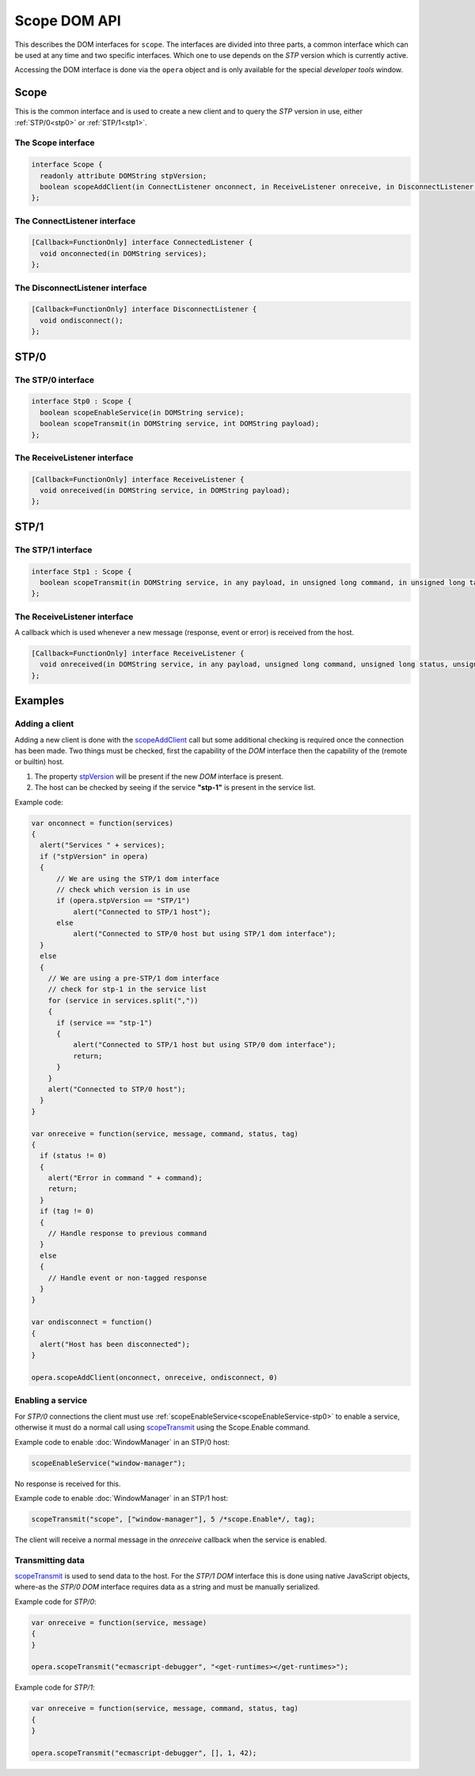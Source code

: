 Scope DOM API
=============

This describes the DOM interfaces for ``scope``. The interfaces are divided
into three parts, a common interface which can be used at any time and two
specific interfaces. Which one to use depends on the *STP* version which is
currently active.

Accessing the DOM interface is done via the ``opera`` object and is only
available for the special *developer tools* window.

Scope
^^^^^

This is the common interface and is used to create a new client and to
query the *STP* version in use, either :ref:`STP/0<stp0>` or :ref:`STP/1<stp1>`.

.. _Scope:

The Scope interface
-------------------

.. code-block:: java

  interface Scope {
    readonly attribute DOMString stpVersion;
    boolean scopeAddClient(in ConnectListener onconnect, in ReceiveListener onreceive, in DisconnectListener ondisconnect, [Optional] in unsigned long port);
  };

.. _stpVersion:
.. attribute:: stpVersion

    Contains the *STP* version of the current connection. The string
    contains either ``"STP/0"`` or ``"STP/1"`` for an active connection and
    ``"STP/0"`` when no connection has been made.

.. _scopeAddClient:
.. function:: scopeAddClient(onconnect, onreceive, ondisconnect, port)

    Registers a new client in scope along with the callbacks `onconnect`,
    `onreceive` and `ondisconnect`. The call will initiate contact with the
    builtin scope or a remote host depending on the `port` parameter.
    If a remote host debugging is used then scope will await a connection from
    the remote host, in other words the remote host must connect using
    *opera:debug*.

    :note: It will remove any existing client before setting the new one as
           the current client

    :param onconnect:    ConnectListener_ which is called when connection to host is established.
    :param onreceive:    ReceiveListener_ which is called when new messages arrive from the host.
    :param ondisconnect: DisconnectListener_ which is called when connection to host is lost.
    :param port:         The port on to the remote host or *0* if the builtin host is to be used.
    :returns: `true` if the client was successfully created, `false` otherwise.

.. _ConnectListener:

The ConnectListener interface
-----------------------------

.. code-block:: java

  [Callback=FunctionOnly] interface ConnectedListener {
    void onconnected(in DOMString services);
  };

.. function:: onconnected(services)

    Called when the connection with the (remote or builtin) host has been made.
    For an *STP/0* host this means right after the service list is received,
    for *STP/1* it will happen after the handshake and client connect phase is
    complete.

    :param services: A string containing a comma separated list of services
                     available in the host. e.g. ``"scope,ecmascript-debugger,exec"``

.. _DisconnectListener:

The DisconnectListener interface
--------------------------------

.. code-block:: java

  [Callback=FunctionOnly] interface DisconnectListener {
    void ondisconnect();
  };

.. function:: ondisconnect()

    Called when the connection to the host is disconnected.

.. _stp0:

STP/0
^^^^^

.. _stp0-if:

The STP/0 interface
-------------------

.. code-block:: java

  interface Stp0 : Scope {
    boolean scopeEnableService(in DOMString service);
    boolean scopeTransmit(in DOMString service, int DOMString payload);
  };

.. _scopeTransmit-stp0:
.. function:: scopeTransmit(service, payload, command, tag)

    Perform a remote call in specific service.

    :param service: Name of service to make the call in.
    :param payload: Data for the command, structure depends on the command.
                    Usually an array in the form *[arg1, arg2, ...]*
    :param command: ID of the command to call, lookup the service definition
                    to find the command ID.
    :param tag: Assign a `tag` value for the message, this will be present in
                the response (``ReceiveListener``). The value of the tag
                carries no special meaning for the host so any value is
                possible, however the client should avoid conflicts by ensuring
                a unique value for each active request.
    :returns: `true` if the data was successfully sent, `false` otherwise.

.. _scopeEnableService-stp0:
.. function:: scopeEnableService(service)

    :param service: Name of service to enable.
    :returns: `true` if the request to enable a service was succesfully sent,
              `false` otherwise.

.. _ReceiveListener-stp0:

The ReceiveListener interface
-----------------------------

.. code-block:: java

  [Callback=FunctionOnly] interface ReceiveListener {
    void onreceived(in DOMString service, in DOMString payload);
  };

.. function:: onreceived(service, payload, command, status, tag)

    Called when a new message has been sent to the client, this can either
    be a response, an event or an error.

    :param service: The service which sent the response or event.
    :param payload: The response from service as a string.
                    If the host is capable of using *STP/1* the payload will
                    also contain the STP header before the actual payload.
                    See :doc:`scope-transport-protocol` for more details.

.. _stp1:

STP/1
^^^^^

.. _stp1-if:

The STP/1 interface
-------------------

.. code-block:: java

  interface Stp1 : Scope {
    boolean scopeTransmit(in DOMString service, in any payload, in unsigned long command, in unsigned long tag);
  };

.. _scopeTransmit:
.. function:: scopeTransmit(service, payload, command, tag)

    Perform a remote call in specific service.

    :param service: Name of service to make the call in.
    :param payload: Data for the command, structure depends on the command.
                    Usually an array in the form *[arg1, arg2, ...]*
    :param command: ID of the command to call, lookup the service definition
                    to find the command ID.
    :param tag: Assign a `tag` value for the message, this will be present in
                the response (``ReceiveListener``). The value of the tag
                carries no special meaning for the host so any value is
                possible, however the client should avoid conflicts by ensuring
                a unique value for each active request.
    :returns: `true` if the data was successfully sent, `false` otherwise.

.. _ReceiveListener:

The ReceiveListener interface
-----------------------------

A callback which is used whenever a new message (response, event or error)
is received from the host.

.. code-block:: java

  [Callback=FunctionOnly] interface ReceiveListener {
    void onreceived(in DOMString service, in any payload, unsigned long command, unsigned long status, unsigned long tag);
  };

.. function:: onreceived(service, payload, command, status, tag)

    Called when a new message has been sent to the client, this can either
    be a response, an event or an error.

    :param service: The service which sent the response or event.
    :param payload: The response from the service as an array, structure
                    depends on the service and command. Usually in the form
                    *[res1, res2, ..]*
    :param command: ID of the command which triggered the response or the ID
                    of the event which was triggered. The actual value is
                    unique per service, and can be found by looking at the
                    specific service definition.
    :param tag:    The `tag` value which was previously sent in scopeTransmit_.
                   If the message does not contain a tag or it was an event it
                   will be set to ``0``.
    :param status: The status of the response. A value of ``0`` means the call
                   was successful while a non-zero value means an error occured.
                   Refer to the :doc:`scope-transport-protocol` document for
                   error codes.

Examples
^^^^^^^^

Adding a client
---------------

Adding a new client is done with the scopeAddClient_ call but some
additional checking is required once the connection has been made.
Two things must be checked, first the capability of the *DOM* interface
then the capability of the (remote or builtin) host.

1. The property stpVersion_ will be present if the new *DOM* interface
   is present.

2. The host can be checked by seeing if the service **"stp-1"** is present
   in the service list.

Example code:

.. code-block:: javascript

  var onconnect = function(services)
  {
    alert("Services " + services);
    if ("stpVersion" in opera)
    {
        // We are using the STP/1 dom interface
        // check which version is in use
        if (opera.stpVersion == "STP/1")
            alert("Connected to STP/1 host");
        else
            alert("Connected to STP/0 host but using STP/1 dom interface");
    }
    else
    {
      // We are using a pre-STP/1 dom interface
      // check for stp-1 in the service list
      for (service in services.split(","))
      {
        if (service == "stp-1")
        {
            alert("Connected to STP/1 host but using STP/0 dom interface");
            return;
        }
      }
      alert("Connected to STP/0 host");
    }
  }

  var onreceive = function(service, message, command, status, tag)
  {
    if (status != 0)
    {
      alert("Error in command " + command);
      return;
    }
    if (tag != 0)
    {
      // Handle response to previous command
    }
    else
    {
      // Handle event or non-tagged response
    }
  }

  var ondisconnect = function()
  {
    alert("Host has been disconnected");
  }

  opera.scopeAddClient(onconnect, onreceive, ondisconnect, 0)

Enabling a service
------------------

For *STP/0* connections the client must use :ref:`scopeEnableService<scopeEnableService-stp0>` to enable a service,
otherwise it must do a normal call using scopeTransmit_ using the Scope.Enable
command.

Example code to enable :doc:`WindowManager` in an STP/0 host:

.. code-block:: javascript

  scopeEnableService("window-manager");

No response is received for this.

Example code to enable :doc:`WindowManager` in an STP/1 host:

.. code-block:: javascript

  scopeTransmit("scope", ["window-manager"], 5 /*scope.Enable*/, tag);

The client will receive a normal message in the `onreceive` callback when the
service is enabled.

Transmitting data
-----------------

scopeTransmit_ is used to send data to the host. For the *STP/1* *DOM* interface
this is done using native JavaScript objects, where-as the *STP/0* *DOM* interface
requires data as a string and must be manually serialized.

Example code for *STP/0*:

.. code-block:: javascript

  var onreceive = function(service, message)
  {
  }

  opera.scopeTransmit("ecmascript-debugger", "<get-runtimes></get-runtimes>");

Example code for *STP/1*:

.. code-block:: javascript

  var onreceive = function(service, message, command, status, tag)
  {
  }

  opera.scopeTransmit("ecmascript-debugger", [], 1, 42);
